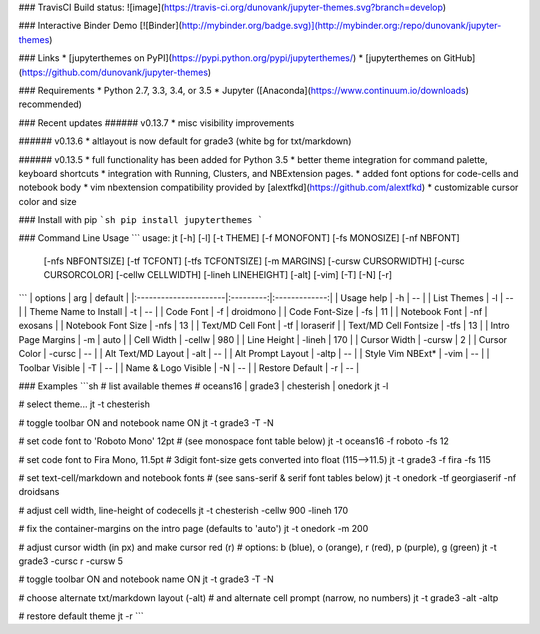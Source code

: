 ### TravisCI Build status:
![image](https://travis-ci.org/dunovank/jupyter-themes.svg?branch=develop)

### Interactive Binder Demo
[![Binder](http://mybinder.org/badge.svg)](http://mybinder.org:/repo/dunovank/jupyter-themes)

### Links
* [jupyterthemes on PyPI](https://pypi.python.org/pypi/jupyterthemes/)
* [jupyterthemes on GitHub](https://github.com/dunovank/jupyter-themes)

### Requirements
* Python 2.7, 3.3, 3.4, or 3.5
* Jupyter ([Anaconda](https://www.continuum.io/downloads) recommended)

### Recent updates
###### v0.13.7
* misc visibility improvements

###### v0.13.6
* altlayout is now default for grade3 (white bg for txt/markdown)

###### v0.13.5
* full functionality has been added for Python 3.5
* better theme integration for command palette, keyboard shortcuts
* integration with Running, Clusters, and NBExtension pages.
* added font options for code-cells and notebook body
* vim nbextension compatibility provided by [alextfkd](https://github.com/alextfkd)
* customizable cursor color and size

### Install with pip
```sh
pip install jupyterthemes
```

### Command Line Usage
```
usage: jt [-h] [-l] [-t THEME] [-f MONOFONT] [-fs MONOSIZE] [-nf NBFONT]
          [-nfs NBFONTSIZE] [-tf TCFONT] [-tfs TCFONTSIZE] [-m MARGINS]
          [-cursw CURSORWIDTH] [-cursc CURSORCOLOR] [-cellw CELLWIDTH]
          [-lineh LINEHEIGHT] [-alt] [-vim] [-T] [-N] [-r]
```
|        options        |   arg     |     default   |
|:----------------------|:---------:|:-------------:|
| Usage help            |  -h       |      --       |
| List Themes           |  -l       |      --       |
| Theme Name to Install |  -t       |      --       |
| Code Font             |  -f       |   droidmono   |
| Code Font-Size        |  -fs      |      11       |
| Notebook Font         |  -nf      |    exosans    |
| Notebook Font Size    |  -nfs     |      13       |
| Text/MD Cell Font     |  -tf      |   loraserif   |
| Text/MD Cell Fontsize |  -tfs     |      13       |
| Intro Page Margins    |  -m       |     auto      |
| Cell Width            |  -cellw   |      980      |
| Line Height           |  -lineh   |      170      |
| Cursor Width          |  -cursw   |       2       |
| Cursor Color          |  -cursc   |      --       |
| Alt Text/MD Layout    |  -alt     |      --       |
| Alt Prompt Layout     |  -altp    |      --       |
| Style Vim NBExt*      |  -vim     |      --       |
| Toolbar Visible       |  -T       |      --       |
| Name & Logo Visible   |  -N       |      --       |
| Restore Default       |  -r       |      --       |

### Examples
```sh
# list available themes
# oceans16 | grade3 | chesterish | onedork
jt -l

# select theme...
jt -t chesterish

# toggle toolbar ON and notebook name ON
jt -t grade3 -T -N

# set code font to 'Roboto Mono' 12pt
# (see monospace font table below)
jt -t oceans16 -f roboto -fs 12

# set code font to Fira Mono, 11.5pt
# 3digit font-size gets converted into float (115-->11.5)
jt -t grade3 -f fira -fs 115

# set text-cell/markdown and notebook fonts
# (see sans-serif & serif font tables below)
jt -t onedork -tf georgiaserif -nf droidsans

# adjust cell width, line-height of codecells
jt -t chesterish -cellw 900 -lineh 170

# fix the container-margins on the intro page (defaults to 'auto')
jt -t onedork -m 200

# adjust cursor width (in px) and make cursor red (r)
# options: b (blue), o (orange), r (red), p (purple), g (green)
jt -t grade3 -cursc r -cursw 5

# toggle toolbar ON and notebook name ON
jt -t grade3 -T -N

# choose alternate txt/markdown layout (-alt)
# and alternate cell prompt (narrow, no numbers)
jt -t grade3 -alt -altp

# restore default theme
jt -r
```




